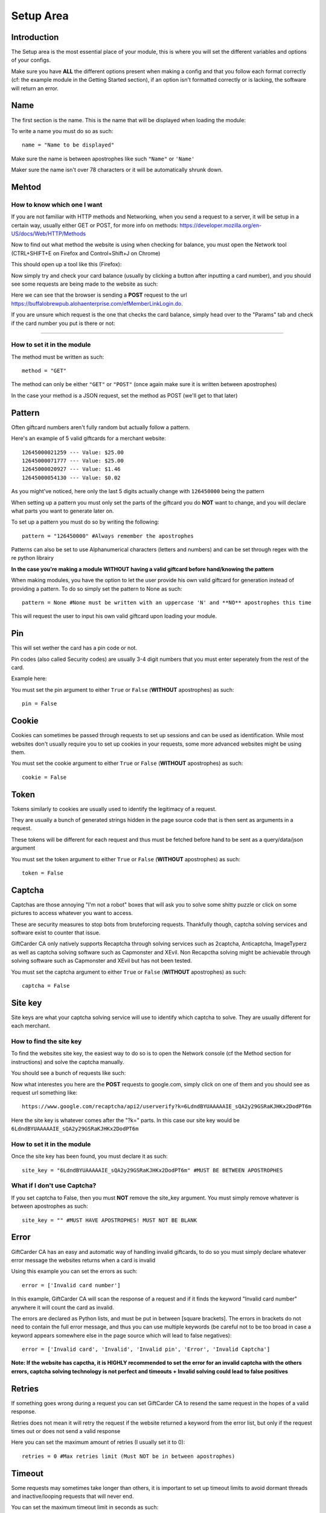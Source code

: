 Setup Area
==========


Introduction
_____________

The Setup area is the most essential place of your module, this is where you will set the different variables and options of your configs. 

Make sure you have **ALL** the different options present when making a config and that you follow each format correctly (cf: the example module in the Getting Started section), if an option isn't formatted correctly or is lacking, the software will return an error.


Name
____

The first section is the name. This is the name that will be displayed when loading the module:

.. image:: https://b.catgirlsare.sexy/AmiC.png
    :align: center
    :alt: Displayed name

To write a name you must do so as such::

    name = "Name to be displayed"

Make sure the name is between apostrophes like such ``"Name"`` or ``'Name'``

Maker sure the name isn't over 78 characters or it will be automatically shrunk down.

Mehtod
______

================================
**How to know which one I want**
================================

If you are not familiar with HTTP methods and Networking, when you send a request to a server, it will be setup in a certain way, usually either GET or POST, for more info on methods: https://developer.mozilla.org/en-US/docs/Web/HTTP/Methods

Now to find out what method the website is using when checking for balance, you must open the Network tool (CTRL+SHIFT+E on Firefox and Control+Shift+J on Chrome)

This should open up a tool like this (Firefox):

.. image:: https://b.catgirlsare.sexy/S_AM.png
    :align: center
    :alt: Network tool (Firefox)

Now simply try and check your card balance (usually by clicking a button after inputting a card number), and you should see some requests are being made to the website as such:

.. image:: https://b.catgirlsare.sexy/-8Ja.png
    :align: center
    :alt: Network tool (Firefox)

Here we can see that the browser is sending a **POST** request to the url https://buffalobrewpub.alohaenterprise.com/efMemberLinkLogin.do.

If you are unsure which request is the one that checks the card balance, simply head over to the "Params" tab and check if the card number you put is there or not:

.. image:: https://b.catgirlsare.sexy/wnZM.png
    :align: center
    :alt: Params tab

****

===============================
**How to set it in the module**
===============================

The method must be written as such::

     method = "GET"

The method can only be either ``"GET"`` or ``"POST"`` (once again make sure it is written between apostrophes)

In the case your method is a JSON request, set the method as POST (we'll get to that later)

Pattern
_______

Often giftcard numbers aren't fully random but actually follow a pattern.

Here's an example of 5 valid giftcards for a merchant website::

     12645000021259 --- Value: $25.00
     12645000071777 --- Value: $25.00
     12645000020927 --- Value: $1.46
     12645000054130 --- Value: $0.02

As you might've noticed, here only the last 5 digits actually change with ``126450000`` being the pattern

When setting up a pattern you must only set the parts of the giftcard you do **NOT** want to change, and you will declare what parts you want to generate later on.

To set up a pattern you must do so by writing the following::

     pattern = "126450000" #Always remember the apostrophes

Patterns can also be set to use Alphanumerical characters (letters and numbers) and can be set through regex with the re python librairy

**In the case you're making a module WITHOUT having a valid giftcard before hand/knowing the pattern**

When making modules, you have the option to let the user provide his own valid giftcard for generation instead of providing a pattern. To do so simply set the pattern to None as such::

     pattern = None #None must be written with an uppercase 'N' and **NO** apostrophes this time

This will request the user to input his own valid giftcard upon loading your module.

Pin
___

This will set wether the card has a pin code or not. 

Pin codes (also called Security codes) are usually 3-4 digit numbers that you must enter seperately from the rest of the card. 

Example here:

.. image:: https://b.catgirlsare.sexy/5jhY.png
    :align: center
    :alt: Here the website requires a pincode

You must set the pin argument to either ``True`` or ``False`` (**WITHOUT** apostrophes) as such::

    pin = False

Cookie
______

Cookies can sometimes be passed through requests to set up sessions and can be used as identification. 
While most websites don't usually require you to set up cookies in your requests, some more advanced websites might be using them.

You must set the cookie argument to either ``True`` or ``False`` (**WITHOUT** apostrophes) as such::

    cookie = False

Token
_____

Tokens similarly to cookies are usually used to identify the legitimacy of a request.

They are usually a bunch of generated strings hidden in the page source code that is then sent as arguments in a request. 

These tokens will be different for each request and thus must be fetched before hand to be sent as a query/data/json argument

You must set the token argument to either ``True`` or ``False`` (**WITHOUT** apostrophes) as such::

    token = False

Captcha
_______

Captchas are those annoying "I'm not a robot" boxes that will ask you to solve some shitty puzzle or click on some pictures to access whatever you want to access.

.. image:: https://b.catgirlsare.sexy/pqER.png
    :align: center
    :alt: Example of a captcha

These are security measures to stop bots from bruteforcing requests. Thankfully though, captcha solving services and software exist to counter that issue.

GiftCarder CA only natively supports Recaptcha through solving services such as 2captcha, Anticaptcha, ImageTyperz as well as captcha solving software such as Capmonster and XEvil. Non Recapctha solving might be achievable through solving software such as Capmonster and XEvil but has not been tested.

You must set the captcha argument to either ``True`` or ``False`` (**WITHOUT** apostrophes) as such::

    captcha = False

Site key
________

Site keys are what your captcha solving service will use to identify which captcha to solve. They are usually different for each merchant.

============================
**How to find the site key**
============================

To find the websites site key, the easiest way to do so is to open the Network console (cf the Method section for instructions) and solve the captcha manually.

You should see a bunch of requests like such:

.. image:: https://b.catgirlsare.sexy/cpxD.png
    :align: center
    :alt: Example of a captcha request

Now what interestes you here are the **POST** requests to google.com, simply click on one of them and you should see as request url something like::

    https://www.google.com/recaptcha/api2/userverify?k=6LdndBYUAAAAAIE_sQA2y29GSRaKJHKx2DodPT6m

Here the site key is whatever comes after the "?k=" parts. In this case our site key would be ``6LdndBYUAAAAAIE_sQA2y29GSRaKJHKx2DodPT6m``

===============================
**How to set it in the module**
===============================

Once the site key has been found, you must declare it as such::

    site_key = "6LdndBYUAAAAAIE_sQA2y29GSRaKJHKx2DodPT6m" #MUST BE BETWEEN APOSTROPHES

================================
**What if I don't use Captcha?**
================================

If you set captcha to False, then you must **NOT** remove the site_key argument. You must simply remove whatever is between apostrophes as such::

    site_key = "" #MUST HAVE APOSTROPHES! MUST NOT BE BLANK


Error
_____

GiftCarder CA has an easy and automatic way of handling invalid giftcards, to do so you must simply declare whatever error message the websites returns when a card is invalid

.. image:: https://b.catgirlsare.sexy/vo6C.png
    :align: center
    :alt: Example of an invalid card number

Using this example you can set the errors as such::

    error = ['Invalid card number']

In this example, GiftCarder CA will scan the response of a request and if it finds the keyword "Invalid card number" anywhere it will count the card as invalid.

The errors are declared as Python lists, and must be put in between [square brackets]. The errors in brackets do not need to contain the full error message, and thus you can use multiple keywords (be careful not to be too broad in case a keyword appears somewhere else in the page source which will lead to false negatives)::

    error = ['Invalid card', 'Invalid', 'Invalid pin', 'Error', 'Invalid Captcha']

**Note: If the website has capctha, it is HIGHLY recommended to set the error for an invalid captcha with the others errors, captcha solving technology is not perfect and timeouts + Invalid solving could lead to false positives** 

Retries
_______

If something goes wrong during a request you can set GiftCarder CA to resend the same request in the hopes of a valid response.

Retries does not mean it will retry the request if the website returned a keyword from the error list, but only if the request times out or does not send a valid response

Here you can set the maximum amount of retries (I usually set it to 0)::

    retries = 0 #Max retries limit (Must NOT be in between apostrophes)

Timeout
_______

Some requests may sometimes take longer than others, it is important to set up timeout limits to avoid dormant threads and inactive/looping requests that will never end.

You can set the maximum timeout limit in seconds as such::

    timeout = 8 #Max timeout limit in seconds (Must NOT be in between apostrophes)

It is recommended to not put the limit to low either as this may lead to errors and false negatives with slower internet connections

Headers
_______

A request header is an HTTP header that can be used in an HTTP request, and that doesn't relate to the content of the message. 
More info here https://developer.mozilla.org/en-US/docs/Glossary/Request_header

While GiftCarder CA does automatically take care of headers, some websites require special headers for the request to go through.

**If you do not wish to set custom headers, simply set the following**::

   headers = None #Custom headers, None will use default


==============================
**Example of a custom header**
==============================

In the case where JSON data must be sent, you must set the HTTP Method to **POST** and set custom headers to let the server know the data your sending is encoding in JSON as such::

    headers = {'Content-Type':'application/json; charset=utf-8'}

==================================
**The dynamic headers speciality**
==================================

When a custom header is set, it'll set that header for a Session which controls each request. 

However this may be an issue when dealing with custom proprietary headers, those are thos "X-Something" headers you may sometimes see.

There is a way to set additional custom headers that won't be set to the Session, but actually each individual request.

This option is still in it's infancy, to use it you must do like so::

    def dynamic_header(token, cookie): #It takes as arguments the response to a token request and a cookie request
        header = {'X-Requested-With':'XMLHttpRequest', 'X-XSRF-TOKEN':token} #Here the XSRF token header is the same as the token fetched in token scrapper
        return header
